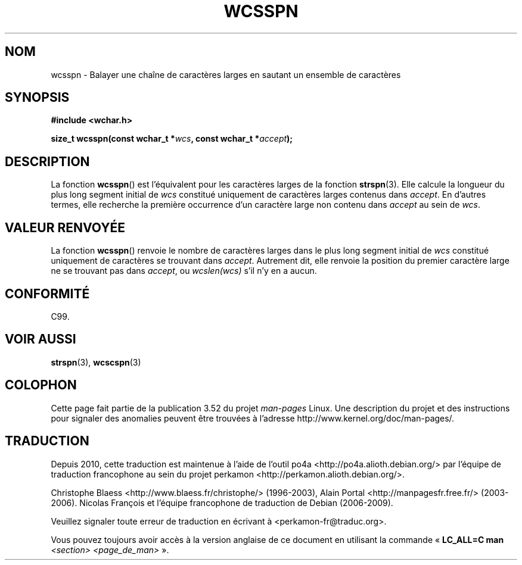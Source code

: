 .\" Copyright (c) Bruno Haible <haible@clisp.cons.org>
.\"
.\" %%%LICENSE_START(GPLv2+_DOC_ONEPARA)
.\" This is free documentation; you can redistribute it and/or
.\" modify it under the terms of the GNU General Public License as
.\" published by the Free Software Foundation; either version 2 of
.\" the License, or (at your option) any later version.
.\" %%%LICENSE_END
.\"
.\" References consulted:
.\"   GNU glibc-2 source code and manual
.\"   Dinkumware C library reference http://www.dinkumware.com/
.\"   OpenGroup's Single UNIX specification http://www.UNIX-systems.org/online.html
.\"   ISO/IEC 9899:1999
.\"
.\"*******************************************************************
.\"
.\" This file was generated with po4a. Translate the source file.
.\"
.\"*******************************************************************
.TH WCSSPN 3 "25 juillet 1999" GNU "Manuel du programmeur Linux"
.SH NOM
wcsspn \- Balayer une chaîne de caractères larges en sautant un ensemble de
caractères
.SH SYNOPSIS
.nf
\fB#include <wchar.h>\fP
.sp
\fBsize_t wcsspn(const wchar_t *\fP\fIwcs\fP\fB, const wchar_t *\fP\fIaccept\fP\fB);\fP
.fi
.SH DESCRIPTION
La fonction \fBwcsspn\fP() est l'équivalent pour les caractères larges de la
fonction \fBstrspn\fP(3). Elle calcule la longueur du plus long segment initial
de \fIwcs\fP constitué uniquement de caractères larges contenus dans
\fIaccept\fP. En d'autres termes, elle recherche la première occurrence d'un
caractère large non contenu dans \fIaccept\fP au sein de \fIwcs\fP.
.SH "VALEUR RENVOYÉE"
La fonction \fBwcsspn\fP() renvoie le nombre de caractères larges dans le plus
long segment initial de \fIwcs\fP constitué uniquement de caractères se
trouvant dans \fIaccept\fP. Autrement dit, elle renvoie la position du premier
caractère large ne se trouvant pas dans \fIaccept\fP, ou \fIwcslen(wcs)\fP s'il
n'y en a aucun.
.SH CONFORMITÉ
C99.
.SH "VOIR AUSSI"
\fBstrspn\fP(3), \fBwcscspn\fP(3)
.SH COLOPHON
Cette page fait partie de la publication 3.52 du projet \fIman\-pages\fP
Linux. Une description du projet et des instructions pour signaler des
anomalies peuvent être trouvées à l'adresse
\%http://www.kernel.org/doc/man\-pages/.
.SH TRADUCTION
Depuis 2010, cette traduction est maintenue à l'aide de l'outil
po4a <http://po4a.alioth.debian.org/> par l'équipe de
traduction francophone au sein du projet perkamon
<http://perkamon.alioth.debian.org/>.
.PP
Christophe Blaess <http://www.blaess.fr/christophe/> (1996-2003),
Alain Portal <http://manpagesfr.free.fr/> (2003-2006).
Nicolas François et l'équipe francophone de traduction de Debian\ (2006-2009).
.PP
Veuillez signaler toute erreur de traduction en écrivant à
<perkamon\-fr@traduc.org>.
.PP
Vous pouvez toujours avoir accès à la version anglaise de ce document en
utilisant la commande
«\ \fBLC_ALL=C\ man\fR \fI<section>\fR\ \fI<page_de_man>\fR\ ».
